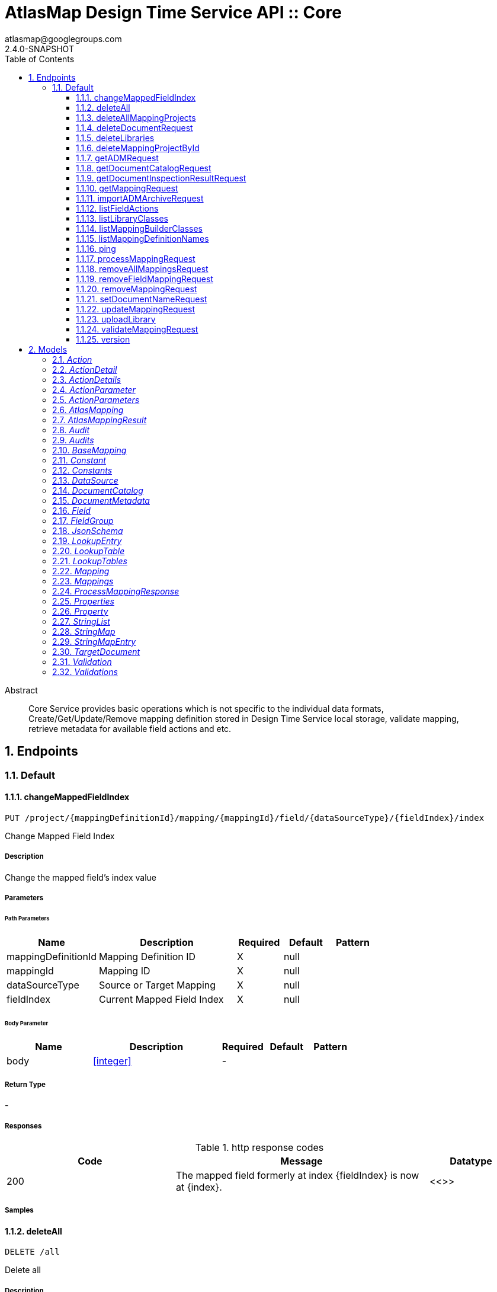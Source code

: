 = AtlasMap Design Time Service API :: Core
atlasmap@googlegroups.com
2.4.0-SNAPSHOT
:toc: left
:numbered:
:toclevels: 3
:source-highlighter: highlightjs
:keywords: openapi, rest, AtlasMap Design Time Service API :: Core
:specDir: 
:snippetDir: 
:generator-template: v1 2019-12-20
:info-url: https://www.atlasmap.io/
:app-name: AtlasMap Design Time Service API :: Core

[abstract]
.Abstract
Core Service provides basic operations which is not specific to the individual data formats, Create/Get/Update/Remove mapping definition stored in Design Time Service local storage, validate mapping, retrieve metadata for available field actions and etc. 


// markup not found, no include::{specDir}intro.adoc[opts=optional]



== Endpoints


[.Default]
=== Default


[.changeMappedFieldIndex]
==== changeMappedFieldIndex

`PUT /project/{mappingDefinitionId}/mapping/{mappingId}/field/{dataSourceType}/{fieldIndex}/index`

Change Mapped Field Index

===== Description

Change the mapped field's index value


// markup not found, no include::{specDir}project/\{mappingDefinitionId\}/mapping/\{mappingId\}/field/\{dataSourceType\}/\{fieldIndex\}/index/PUT/spec.adoc[opts=optional]



===== Parameters

====== Path Parameters

[cols="2,3,1,1,1"]
|===
|Name| Description| Required| Default| Pattern

| mappingDefinitionId
| Mapping Definition ID 
| X
| null
| 

| mappingId
| Mapping ID 
| X
| null
| 

| dataSourceType
| Source or Target Mapping 
| X
| null
| 

| fieldIndex
| Current Mapped Field Index 
| X
| null
| 

|===

====== Body Parameter

[cols="2,3,1,1,1"]
|===
|Name| Description| Required| Default| Pattern

| body
|  <<integer>>
| -
| 
| 

|===





===== Return Type



-


===== Responses

.http response codes
[cols="2,3,1"]
|===
| Code | Message | Datatype


| 200
| The mapped field formerly at index {fieldIndex} is now at {index}.
|  <<>>

|===

===== Samples


// markup not found, no include::{snippetDir}project/\{mappingDefinitionId\}/mapping/\{mappingId\}/field/\{dataSourceType\}/\{fieldIndex\}/index/PUT/http-request.adoc[opts=optional]


// markup not found, no include::{snippetDir}project/\{mappingDefinitionId\}/mapping/\{mappingId\}/field/\{dataSourceType\}/\{fieldIndex\}/index/PUT/http-response.adoc[opts=optional]



// file not found, no * wiremock data link :project/{mappingDefinitionId}/mapping/{mappingId}/field/{dataSourceType}/{fieldIndex}/index/PUT/PUT.json[]


ifdef::internal-generation[]
===== Implementation

// markup not found, no include::{specDir}project/\{mappingDefinitionId\}/mapping/\{mappingId\}/field/\{dataSourceType\}/\{fieldIndex\}/index/PUT/implementation.adoc[opts=optional]


endif::internal-generation[]


[.deleteAll]
==== deleteAll

`DELETE /all`

Delete all

===== Description

Delete all user-defined library JAR files and mapping projects


// markup not found, no include::{specDir}all/DELETE/spec.adoc[opts=optional]



===== Parameters







===== Return Type



-


===== Responses

.http response codes
[cols="2,3,1"]
|===
| Code | Message | Datatype


| 200
| All user-defined libarary JARs and mapping projects were deleted successfully
|  <<>>


| 204
| Unable to delete all user-defined JAR files and mapping projects
|  <<>>

|===

===== Samples


// markup not found, no include::{snippetDir}all/DELETE/http-request.adoc[opts=optional]


// markup not found, no include::{snippetDir}all/DELETE/http-response.adoc[opts=optional]



// file not found, no * wiremock data link :all/DELETE/DELETE.json[]


ifdef::internal-generation[]
===== Implementation

// markup not found, no include::{specDir}all/DELETE/implementation.adoc[opts=optional]


endif::internal-generation[]


[.deleteAllMappingProjects]
==== deleteAllMappingProjects

`DELETE /project`

Delete All Mapping projects

===== Description

Delete all mapping projects including Mapping Definitions and Documents saved on the server


// markup not found, no include::{specDir}project/DELETE/spec.adoc[opts=optional]



===== Parameters







===== Return Type



-


===== Responses

.http response codes
[cols="2,3,1"]
|===
| Code | Message | Datatype


| 200
| All mapping projects were deleted successfully
|  <<>>


| 204
| Unable to delete all mapping projects
|  <<>>

|===

===== Samples


// markup not found, no include::{snippetDir}project/DELETE/http-request.adoc[opts=optional]


// markup not found, no include::{snippetDir}project/DELETE/http-response.adoc[opts=optional]



// file not found, no * wiremock data link :project/DELETE/DELETE.json[]


ifdef::internal-generation[]
===== Implementation

// markup not found, no include::{specDir}project/DELETE/implementation.adoc[opts=optional]


endif::internal-generation[]


[.deleteDocumentRequest]
==== deleteDocumentRequest

`DELETE /project/{mappingDefinitionId}/document/{dataSourceType}/{documentId}`

Delete Document

===== Description

Delete the Document


// markup not found, no include::{specDir}project/\{mappingDefinitionId\}/document/\{dataSourceType\}/\{documentId\}/DELETE/spec.adoc[opts=optional]



===== Parameters

====== Path Parameters

[cols="2,3,1,1,1"]
|===
|Name| Description| Required| Default| Pattern

| mappingDefinitionId
| Mapping Definition ID 
| X
| null
| 

| dataSourceType
| DataSource Type 
| X
| null
| 

| documentId
| Document ID 
| X
| null
| 

|===






===== Return Type



-


===== Responses

.http response codes
[cols="2,3,1"]
|===
| Code | Message | Datatype


| 204
| Document was not found
|  <<>>


| 500
| Document access error
|  <<>>

|===

===== Samples


// markup not found, no include::{snippetDir}project/\{mappingDefinitionId\}/document/\{dataSourceType\}/\{documentId\}/DELETE/http-request.adoc[opts=optional]


// markup not found, no include::{snippetDir}project/\{mappingDefinitionId\}/document/\{dataSourceType\}/\{documentId\}/DELETE/http-response.adoc[opts=optional]



// file not found, no * wiremock data link :project/{mappingDefinitionId}/document/{dataSourceType}/{documentId}/DELETE/DELETE.json[]


ifdef::internal-generation[]
===== Implementation

// markup not found, no include::{specDir}project/\{mappingDefinitionId\}/document/\{dataSourceType\}/\{documentId\}/DELETE/implementation.adoc[opts=optional]


endif::internal-generation[]


[.deleteLibraries]
==== deleteLibraries

`DELETE /library`

Remove All User-Defined JAR libraries

===== Description

Remove all user-defined JAR files saved on the server


// markup not found, no include::{specDir}library/DELETE/spec.adoc[opts=optional]



===== Parameters







===== Return Type



-


===== Responses

.http response codes
[cols="2,3,1"]
|===
| Code | Message | Datatype


| 200
| All user-defined JAR files were removed successfully
|  <<>>


| 204
| Unable to remove all user-defined JAR files
|  <<>>

|===

===== Samples


// markup not found, no include::{snippetDir}library/DELETE/http-request.adoc[opts=optional]


// markup not found, no include::{snippetDir}library/DELETE/http-response.adoc[opts=optional]



// file not found, no * wiremock data link :library/DELETE/DELETE.json[]


ifdef::internal-generation[]
===== Implementation

// markup not found, no include::{specDir}library/DELETE/implementation.adoc[opts=optional]


endif::internal-generation[]


[.deleteMappingProjectById]
==== deleteMappingProjectById

`DELETE /project/{mappingDefinitionId}`

Delete Mapping Project by ID

===== Description

Delete the mapping project including a Mapping Definition and Documents related to specified ID


// markup not found, no include::{specDir}project/\{mappingDefinitionId\}/DELETE/spec.adoc[opts=optional]



===== Parameters

====== Path Parameters

[cols="2,3,1,1,1"]
|===
|Name| Description| Required| Default| Pattern

| mappingDefinitionId
| Mapping Definition ID 
| X
| null
| 

|===






===== Return Type



-


===== Responses

.http response codes
[cols="2,3,1"]
|===
| Code | Message | Datatype


| 200
| Mapping project was removed successfully
|  <<>>


| 204
| Unable to remove a mapping project for the specified ID
|  <<>>

|===

===== Samples


// markup not found, no include::{snippetDir}project/\{mappingDefinitionId\}/DELETE/http-request.adoc[opts=optional]


// markup not found, no include::{snippetDir}project/\{mappingDefinitionId\}/DELETE/http-response.adoc[opts=optional]



// file not found, no * wiremock data link :project/{mappingDefinitionId}/DELETE/DELETE.json[]


ifdef::internal-generation[]
===== Implementation

// markup not found, no include::{specDir}project/\{mappingDefinitionId\}/DELETE/implementation.adoc[opts=optional]


endif::internal-generation[]


[.getADMRequest]
==== getADMRequest

`GET /project/{mappingDefinitionId}/adm`

Get Mapping

===== Description

Retrieve a mapping file saved on the server


// markup not found, no include::{specDir}project/\{mappingDefinitionId\}/adm/GET/spec.adoc[opts=optional]



===== Parameters

====== Path Parameters

[cols="2,3,1,1,1"]
|===
|Name| Description| Required| Default| Pattern

| mappingDefinitionId
| Mapping ID 
| X
| null
| 

|===






===== Return Type


<<File>>


===== Content Type

* application/octet-stream

===== Responses

.http response codes
[cols="2,3,1"]
|===
| Code | Message | Datatype


| 200
| Return an ADM file content
|  <<File>>


| 204
| ADM file was not found
|  <<>>


| 500
| ADM file access error
|  <<>>

|===

===== Samples


// markup not found, no include::{snippetDir}project/\{mappingDefinitionId\}/adm/GET/http-request.adoc[opts=optional]


// markup not found, no include::{snippetDir}project/\{mappingDefinitionId\}/adm/GET/http-response.adoc[opts=optional]



// file not found, no * wiremock data link :project/{mappingDefinitionId}/adm/GET/GET.json[]


ifdef::internal-generation[]
===== Implementation

// markup not found, no include::{specDir}project/\{mappingDefinitionId\}/adm/GET/implementation.adoc[opts=optional]


endif::internal-generation[]


[.getDocumentCatalogRequest]
==== getDocumentCatalogRequest

`GET /project/{mappingDefinitionId}/document`

Get DocumentCatalog

===== Description

Retrieve a Document catalog file saved on the server


// markup not found, no include::{specDir}project/\{mappingDefinitionId\}/document/GET/spec.adoc[opts=optional]



===== Parameters

====== Path Parameters

[cols="2,3,1,1,1"]
|===
|Name| Description| Required| Default| Pattern

| mappingDefinitionId
| Mapping Definition ID 
| X
| null
| 

|===






===== Return Type

<<DocumentCatalog>>


===== Content Type

* application/json

===== Responses

.http response codes
[cols="2,3,1"]
|===
| Code | Message | Datatype


| 200
| Return a DocumentCatalog content
|  <<DocumentCatalog>>


| 204
| Document catalog file was not found
|  <<>>


| 500
| Document catalog file access error
|  <<>>

|===

===== Samples


// markup not found, no include::{snippetDir}project/\{mappingDefinitionId\}/document/GET/http-request.adoc[opts=optional]


// markup not found, no include::{snippetDir}project/\{mappingDefinitionId\}/document/GET/http-response.adoc[opts=optional]



// file not found, no * wiremock data link :project/{mappingDefinitionId}/document/GET/GET.json[]


ifdef::internal-generation[]
===== Implementation

// markup not found, no include::{specDir}project/\{mappingDefinitionId\}/document/GET/implementation.adoc[opts=optional]


endif::internal-generation[]


[.getDocumentInspectionResultRequest]
==== getDocumentInspectionResultRequest

`GET /project/{mappingDefinitionId}/document/{dataSourceType}/{documentId}/inspected`

Get Document inspection result

===== Description

Get the Document inspection result


// markup not found, no include::{specDir}project/\{mappingDefinitionId\}/document/\{dataSourceType\}/\{documentId\}/inspected/GET/spec.adoc[opts=optional]



===== Parameters

====== Path Parameters

[cols="2,3,1,1,1"]
|===
|Name| Description| Required| Default| Pattern

| mappingDefinitionId
| Mapping Definition ID 
| X
| null
| 

| dataSourceType
| DataSource Type 
| X
| null
| 

| documentId
| Document ID 
| X
| null
| 

|===






===== Return Type



-


===== Responses

.http response codes
[cols="2,3,1"]
|===
| Code | Message | Datatype


| 404
| Document inspection result was not found
|  <<>>


| 500
| Document inspection result access error
|  <<>>

|===

===== Samples


// markup not found, no include::{snippetDir}project/\{mappingDefinitionId\}/document/\{dataSourceType\}/\{documentId\}/inspected/GET/http-request.adoc[opts=optional]


// markup not found, no include::{snippetDir}project/\{mappingDefinitionId\}/document/\{dataSourceType\}/\{documentId\}/inspected/GET/http-response.adoc[opts=optional]



// file not found, no * wiremock data link :project/{mappingDefinitionId}/document/{dataSourceType}/{documentId}/inspected/GET/GET.json[]


ifdef::internal-generation[]
===== Implementation

// markup not found, no include::{specDir}project/\{mappingDefinitionId\}/document/\{dataSourceType\}/\{documentId\}/inspected/GET/implementation.adoc[opts=optional]


endif::internal-generation[]


[.getMappingRequest]
==== getMappingRequest

`GET /project/{mappingDefinitionId}/mapping`

Get Mapping

===== Description

Retrieve a mapping file saved on the server


// markup not found, no include::{specDir}project/\{mappingDefinitionId\}/mapping/GET/spec.adoc[opts=optional]



===== Parameters

====== Path Parameters

[cols="2,3,1,1,1"]
|===
|Name| Description| Required| Default| Pattern

| mappingDefinitionId
| Mapping Definition ID 
| X
| null
| 

|===






===== Return Type

<<AtlasMapping>>


===== Content Type

* application/json
* application/xml
* application/octet-stream

===== Responses

.http response codes
[cols="2,3,1"]
|===
| Code | Message | Datatype


| 200
| Return a mapping file content
|  <<AtlasMapping>>


| 204
| Mapping file was not found
|  <<>>


| 500
| Mapping file access error
|  <<>>

|===

===== Samples


// markup not found, no include::{snippetDir}project/\{mappingDefinitionId\}/mapping/GET/http-request.adoc[opts=optional]


// markup not found, no include::{snippetDir}project/\{mappingDefinitionId\}/mapping/GET/http-response.adoc[opts=optional]



// file not found, no * wiremock data link :project/{mappingDefinitionId}/mapping/GET/GET.json[]


ifdef::internal-generation[]
===== Implementation

// markup not found, no include::{specDir}project/\{mappingDefinitionId\}/mapping/GET/implementation.adoc[opts=optional]


endif::internal-generation[]


[.importADMArchiveRequest]
==== importADMArchiveRequest

`PUT /project/{mappingDefinitionId}/adm`

Import ADM archive

===== Description

Import an ADM archive file on the server


// markup not found, no include::{specDir}project/\{mappingDefinitionId\}/adm/PUT/spec.adoc[opts=optional]



===== Parameters

====== Path Parameters

[cols="2,3,1,1,1"]
|===
|Name| Description| Required| Default| Pattern

| mappingDefinitionId
| Mapping definition ID 
| X
| null
| 

|===

====== Body Parameter

[cols="2,3,1,1,1"]
|===
|Name| Description| Required| Default| Pattern

| body
| ADM archive file content <<binary>>
| -
| 
| 

|===





===== Return Type



-


===== Responses

.http response codes
[cols="2,3,1"]
|===
| Code | Message | Datatype


| 200
| Succeeded
|  <<>>


| 500
| ADM archive file import error
|  <<>>

|===

===== Samples


// markup not found, no include::{snippetDir}project/\{mappingDefinitionId\}/adm/PUT/http-request.adoc[opts=optional]


// markup not found, no include::{snippetDir}project/\{mappingDefinitionId\}/adm/PUT/http-response.adoc[opts=optional]



// file not found, no * wiremock data link :project/{mappingDefinitionId}/adm/PUT/PUT.json[]


ifdef::internal-generation[]
===== Implementation

// markup not found, no include::{specDir}project/\{mappingDefinitionId\}/adm/PUT/implementation.adoc[opts=optional]


endif::internal-generation[]


[.listFieldActions]
==== listFieldActions

`GET /fieldAction`

List FieldActions

===== Description

Retrieves a list of available field action


// markup not found, no include::{specDir}fieldAction/GET/spec.adoc[opts=optional]



===== Parameters







===== Return Type

<<ActionDetails>>


===== Content Type

* application/json

===== Responses

.http response codes
[cols="2,3,1"]
|===
| Code | Message | Datatype


| 200
| Return a list of field action detail
|  <<ActionDetails>>

|===

===== Samples


// markup not found, no include::{snippetDir}fieldAction/GET/http-request.adoc[opts=optional]


// markup not found, no include::{snippetDir}fieldAction/GET/http-response.adoc[opts=optional]



// file not found, no * wiremock data link :fieldAction/GET/GET.json[]


ifdef::internal-generation[]
===== Implementation

// markup not found, no include::{specDir}fieldAction/GET/implementation.adoc[opts=optional]


endif::internal-generation[]


[.listLibraryClasses]
==== listLibraryClasses

`GET /library/class`

List Library Classes

===== Description

Retrieves a list of available Java library class names from uploaded JARs.


// markup not found, no include::{specDir}library/class/GET/spec.adoc[opts=optional]



===== Parameters







===== Return Type


<<ArrayList&lt;String&gt;>>


===== Content Type

* application/json

===== Responses

.http response codes
[cols="2,3,1"]
|===
| Code | Message | Datatype


| 200
| Return a list of loadable class names
|  <<ArrayList&lt;String&gt;>>

|===

===== Samples


// markup not found, no include::{snippetDir}library/class/GET/http-request.adoc[opts=optional]


// markup not found, no include::{snippetDir}library/class/GET/http-response.adoc[opts=optional]



// file not found, no * wiremock data link :library/class/GET/GET.json[]


ifdef::internal-generation[]
===== Implementation

// markup not found, no include::{specDir}library/class/GET/implementation.adoc[opts=optional]


endif::internal-generation[]


[.listMappingBuilderClasses]
==== listMappingBuilderClasses

`GET /library/class/mappingBuilder`

List mapping builder classes

===== Description

List mapping builder classes which defines custom mapping logic


// markup not found, no include::{specDir}library/class/mappingBuilder/GET/spec.adoc[opts=optional]



===== Parameters







===== Return Type


<<ArrayList&lt;String&gt;>>


===== Content Type

* application/json

===== Responses

.http response codes
[cols="2,3,1"]
|===
| Code | Message | Datatype


| 200
| Return a list of loadable class names
|  <<ArrayList&lt;String&gt;>>

|===

===== Samples


// markup not found, no include::{snippetDir}library/class/mappingBuilder/GET/http-request.adoc[opts=optional]


// markup not found, no include::{snippetDir}library/class/mappingBuilder/GET/http-response.adoc[opts=optional]



// file not found, no * wiremock data link :library/class/mappingBuilder/GET/GET.json[]


ifdef::internal-generation[]
===== Implementation

// markup not found, no include::{specDir}library/class/mappingBuilder/GET/implementation.adoc[opts=optional]


endif::internal-generation[]


[.listMappingDefinitionNames]
==== listMappingDefinitionNames

`GET /project`

List Mapping Definition names

===== Description

Retrieves a list of mapping definition names


// markup not found, no include::{specDir}project/GET/spec.adoc[opts=optional]



===== Parameters





====== Query Parameters

[cols="2,3,1,1,1"]
|===
|Name| Description| Required| Default| Pattern

| filter
|  
| -
| null
| 

|===


===== Return Type

<<StringMap>>


===== Content Type

* application/json

===== Responses

.http response codes
[cols="2,3,1"]
|===
| Code | Message | Datatype


| 200
| Return a list of mapping definition names
|  <<StringMap>>

|===

===== Samples


// markup not found, no include::{snippetDir}project/GET/http-request.adoc[opts=optional]


// markup not found, no include::{snippetDir}project/GET/http-response.adoc[opts=optional]



// file not found, no * wiremock data link :project/GET/GET.json[]


ifdef::internal-generation[]
===== Implementation

// markup not found, no include::{specDir}project/GET/implementation.adoc[opts=optional]


endif::internal-generation[]


[.ping]
==== ping

`GET /ping`

Ping

===== Description

Simple liveness check method used in liveness checks. Must not be protected via authetication.


// markup not found, no include::{specDir}ping/GET/spec.adoc[opts=optional]



===== Parameters







===== Return Type


<<String>>


===== Content Type

* */*

===== Responses

.http response codes
[cols="2,3,1"]
|===
| Code | Message | Datatype


| 200
| Return &#39;pong&#39;
|  <<String>>

|===

===== Samples


// markup not found, no include::{snippetDir}ping/GET/http-request.adoc[opts=optional]


// markup not found, no include::{snippetDir}ping/GET/http-response.adoc[opts=optional]



// file not found, no * wiremock data link :ping/GET/GET.json[]


ifdef::internal-generation[]
===== Implementation

// markup not found, no include::{specDir}ping/GET/implementation.adoc[opts=optional]


endif::internal-generation[]


[.processMappingRequest]
==== processMappingRequest

`POST /project/{mappingDefinitionId}/mapping/process`

Process Mapping

===== Description

Process Mapping by feeding input data


// markup not found, no include::{specDir}project/\{mappingDefinitionId\}/mapping/process/POST/spec.adoc[opts=optional]



===== Parameters

====== Path Parameters

[cols="2,3,1,1,1"]
|===
|Name| Description| Required| Default| Pattern

| mappingDefinitionId
| Mapping Definition ID 
| X
| null
| 

|===

====== Body Parameter

[cols="2,3,1,1,1"]
|===
|Name| Description| Required| Default| Pattern

| AtlasMapping
| Mapping file content <<AtlasMapping>>
| -
| 
| 

|===





===== Return Type

<<ProcessMappingResponse>>


===== Content Type

* application/json

===== Responses

.http response codes
[cols="2,3,1"]
|===
| Code | Message | Datatype


| 200
| Return a mapping result
|  <<ProcessMappingResponse>>


| 204
| Skipped empty mapping execution
|  <<>>

|===

===== Samples


// markup not found, no include::{snippetDir}project/\{mappingDefinitionId\}/mapping/process/POST/http-request.adoc[opts=optional]


// markup not found, no include::{snippetDir}project/\{mappingDefinitionId\}/mapping/process/POST/http-response.adoc[opts=optional]



// file not found, no * wiremock data link :project/{mappingDefinitionId}/mapping/process/POST/POST.json[]


ifdef::internal-generation[]
===== Implementation

// markup not found, no include::{specDir}project/\{mappingDefinitionId\}/mapping/process/POST/implementation.adoc[opts=optional]


endif::internal-generation[]


[.removeAllMappingsRequest]
==== removeAllMappingsRequest

`DELETE /project/{mappingDefinitionId}/mapping`

Remove All Mappings

===== Description

Remove all mappings from a mapping definition


// markup not found, no include::{specDir}project/\{mappingDefinitionId\}/mapping/DELETE/spec.adoc[opts=optional]



===== Parameters

====== Path Parameters

[cols="2,3,1,1,1"]
|===
|Name| Description| Required| Default| Pattern

| mappingDefinitionId
| Mapping Definition ID 
| X
| null
| 

|===






===== Return Type



-


===== Responses

.http response codes
[cols="2,3,1"]
|===
| Code | Message | Datatype


| 200
| All mappings for the specified mapping definition were removed successfully
|  <<>>


| 204
| The specified mapping definition was not found
|  <<>>

|===

===== Samples


// markup not found, no include::{snippetDir}project/\{mappingDefinitionId\}/mapping/DELETE/http-request.adoc[opts=optional]


// markup not found, no include::{snippetDir}project/\{mappingDefinitionId\}/mapping/DELETE/http-response.adoc[opts=optional]



// file not found, no * wiremock data link :project/{mappingDefinitionId}/mapping/DELETE/DELETE.json[]


ifdef::internal-generation[]
===== Implementation

// markup not found, no include::{specDir}project/\{mappingDefinitionId\}/mapping/DELETE/implementation.adoc[opts=optional]


endif::internal-generation[]


[.removeFieldMappingRequest]
==== removeFieldMappingRequest

`DELETE /project/{mappingDefinitionId}/mapping/{mappingId}/field/{dataSourceType}/{fieldIndex}`

Remove Field From Mapping

===== Description

Remove the specific field from the specified mapping in the mapping definition


// markup not found, no include::{specDir}project/\{mappingDefinitionId\}/mapping/\{mappingId\}/field/\{dataSourceType\}/\{fieldIndex\}/DELETE/spec.adoc[opts=optional]



===== Parameters

====== Path Parameters

[cols="2,3,1,1,1"]
|===
|Name| Description| Required| Default| Pattern

| mappingDefinitionId
| Mapping Definition ID 
| X
| null
| 

| mappingId
| Mapping ID 
| X
| null
| 

| dataSourceType
| Source or Target Mapping 
| X
| null
| 

| fieldIndex
| Field Index 
| X
| null
| 

|===






===== Return Type



-


===== Responses

.http response codes
[cols="2,3,1"]
|===
| Code | Message | Datatype


| 200
| The mapping at the specified index within the specified mapping definition was removed successfully
|  <<>>


| 204
| The specified mapping definition was not found
|  <<>>

|===

===== Samples


// markup not found, no include::{snippetDir}project/\{mappingDefinitionId\}/mapping/\{mappingId\}/field/\{dataSourceType\}/\{fieldIndex\}/DELETE/http-request.adoc[opts=optional]


// markup not found, no include::{snippetDir}project/\{mappingDefinitionId\}/mapping/\{mappingId\}/field/\{dataSourceType\}/\{fieldIndex\}/DELETE/http-response.adoc[opts=optional]



// file not found, no * wiremock data link :project/{mappingDefinitionId}/mapping/{mappingId}/field/{dataSourceType}/{fieldIndex}/DELETE/DELETE.json[]


ifdef::internal-generation[]
===== Implementation

// markup not found, no include::{specDir}project/\{mappingDefinitionId\}/mapping/\{mappingId\}/field/\{dataSourceType\}/\{fieldIndex\}/DELETE/implementation.adoc[opts=optional]


endif::internal-generation[]


[.removeMappingRequest]
==== removeMappingRequest

`DELETE /project/{mappingDefinitionId}/mapping/{mappingIndex}`

Remove Mapping

===== Description

Remove a specific mapping from the mapping definition


// markup not found, no include::{specDir}project/\{mappingDefinitionId\}/mapping/\{mappingIndex\}/DELETE/spec.adoc[opts=optional]



===== Parameters

====== Path Parameters

[cols="2,3,1,1,1"]
|===
|Name| Description| Required| Default| Pattern

| mappingDefinitionId
| Mapping Definition ID 
| X
| null
| 

| mappingIndex
| Mapping Index 
| X
| null
| 

|===






===== Return Type



-


===== Responses

.http response codes
[cols="2,3,1"]
|===
| Code | Message | Datatype


| 200
| The mapping at the specified index within the specified mapping definition was removed successfully
|  <<>>


| 204
| The specified mapping definition was not found
|  <<>>

|===

===== Samples


// markup not found, no include::{snippetDir}project/\{mappingDefinitionId\}/mapping/\{mappingIndex\}/DELETE/http-request.adoc[opts=optional]


// markup not found, no include::{snippetDir}project/\{mappingDefinitionId\}/mapping/\{mappingIndex\}/DELETE/http-response.adoc[opts=optional]



// file not found, no * wiremock data link :project/{mappingDefinitionId}/mapping/{mappingIndex}/DELETE/DELETE.json[]


ifdef::internal-generation[]
===== Implementation

// markup not found, no include::{specDir}project/\{mappingDefinitionId\}/mapping/\{mappingIndex\}/DELETE/implementation.adoc[opts=optional]


endif::internal-generation[]


[.setDocumentNameRequest]
==== setDocumentNameRequest

`PUT /project/{mappingDefinitionId}/document/{dataSourceType}/{documentId}/name`

Set Document Name

===== Description

Set the Document Name of an existing Document


// markup not found, no include::{specDir}project/\{mappingDefinitionId\}/document/\{dataSourceType\}/\{documentId\}/name/PUT/spec.adoc[opts=optional]



===== Parameters

====== Path Parameters

[cols="2,3,1,1,1"]
|===
|Name| Description| Required| Default| Pattern

| mappingDefinitionId
| Mapping Definition ID 
| X
| null
| 

| dataSourceType
| DataSource Type 
| X
| null
| 

| documentId
| Document ID 
| X
| null
| 

|===

====== Body Parameter

[cols="2,3,1,1,1"]
|===
|Name| Description| Required| Default| Pattern

| body
|  <<string>>
| -
| 
| 

|===





===== Return Type



-


===== Responses

.http response codes
[cols="2,3,1"]
|===
| Code | Message | Datatype


| 204
| Document was not found
|  <<>>


| 500
| Document access error
|  <<>>

|===

===== Samples


// markup not found, no include::{snippetDir}project/\{mappingDefinitionId\}/document/\{dataSourceType\}/\{documentId\}/name/PUT/http-request.adoc[opts=optional]


// markup not found, no include::{snippetDir}project/\{mappingDefinitionId\}/document/\{dataSourceType\}/\{documentId\}/name/PUT/http-response.adoc[opts=optional]



// file not found, no * wiremock data link :project/{mappingDefinitionId}/document/{dataSourceType}/{documentId}/name/PUT/PUT.json[]


ifdef::internal-generation[]
===== Implementation

// markup not found, no include::{specDir}project/\{mappingDefinitionId\}/document/\{dataSourceType\}/\{documentId\}/name/PUT/implementation.adoc[opts=optional]


endif::internal-generation[]


[.updateMappingRequest]
==== updateMappingRequest

`PUT /project/{mappingDefinitionId}/mapping`

Update Mapping

===== Description

Update existing mapping file on the server


// markup not found, no include::{specDir}project/\{mappingDefinitionId\}/mapping/PUT/spec.adoc[opts=optional]



===== Parameters

====== Path Parameters

[cols="2,3,1,1,1"]
|===
|Name| Description| Required| Default| Pattern

| mappingDefinitionId
| Mapping Definition ID 
| X
| null
| 

|===

====== Body Parameter

[cols="2,3,1,1,1"]
|===
|Name| Description| Required| Default| Pattern

| AtlasMapping
| Mapping file content <<AtlasMapping>>
| -
| 
| 

|===





===== Return Type



-


===== Responses

.http response codes
[cols="2,3,1"]
|===
| Code | Message | Datatype


| 200
| Succeeded
|  <<>>

|===

===== Samples


// markup not found, no include::{snippetDir}project/\{mappingDefinitionId\}/mapping/PUT/http-request.adoc[opts=optional]


// markup not found, no include::{snippetDir}project/\{mappingDefinitionId\}/mapping/PUT/http-response.adoc[opts=optional]



// file not found, no * wiremock data link :project/{mappingDefinitionId}/mapping/PUT/PUT.json[]


ifdef::internal-generation[]
===== Implementation

// markup not found, no include::{specDir}project/\{mappingDefinitionId\}/mapping/PUT/implementation.adoc[opts=optional]


endif::internal-generation[]


[.uploadLibrary]
==== uploadLibrary

`PUT /library`

Upload Library

===== Description

Upload a Java library archive file


// markup not found, no include::{specDir}library/PUT/spec.adoc[opts=optional]



===== Parameters


====== Body Parameter

[cols="2,3,1,1,1"]
|===
|Name| Description| Required| Default| Pattern

| body
|  <<object>>
| -
| 
| 

|===





===== Return Type



-


===== Responses

.http response codes
[cols="2,3,1"]
|===
| Code | Message | Datatype


| 200
| Library upload successful.
|  <<>>

|===

===== Samples


// markup not found, no include::{snippetDir}library/PUT/http-request.adoc[opts=optional]


// markup not found, no include::{snippetDir}library/PUT/http-response.adoc[opts=optional]



// file not found, no * wiremock data link :library/PUT/PUT.json[]


ifdef::internal-generation[]
===== Implementation

// markup not found, no include::{specDir}library/PUT/implementation.adoc[opts=optional]


endif::internal-generation[]


[.validateMappingRequest]
==== validateMappingRequest

`POST /project/{mappingDefinitionId}/mapping/validate`

Validate Mapping

===== Description

Validate mapping file


// markup not found, no include::{specDir}project/\{mappingDefinitionId\}/mapping/validate/POST/spec.adoc[opts=optional]



===== Parameters

====== Path Parameters

[cols="2,3,1,1,1"]
|===
|Name| Description| Required| Default| Pattern

| mappingDefinitionId
| Mapping Definition ID 
| X
| null
| 

|===

====== Body Parameter

[cols="2,3,1,1,1"]
|===
|Name| Description| Required| Default| Pattern

| AtlasMapping
| Mapping file content <<AtlasMapping>>
| -
| 
| 

|===





===== Return Type

<<Validations>>


===== Content Type

* application/json

===== Responses

.http response codes
[cols="2,3,1"]
|===
| Code | Message | Datatype


| 200
| Return a validation result
|  <<Validations>>

|===

===== Samples


// markup not found, no include::{snippetDir}project/\{mappingDefinitionId\}/mapping/validate/POST/http-request.adoc[opts=optional]


// markup not found, no include::{snippetDir}project/\{mappingDefinitionId\}/mapping/validate/POST/http-response.adoc[opts=optional]



// file not found, no * wiremock data link :project/{mappingDefinitionId}/mapping/validate/POST/POST.json[]


ifdef::internal-generation[]
===== Implementation

// markup not found, no include::{specDir}project/\{mappingDefinitionId\}/mapping/validate/POST/implementation.adoc[opts=optional]


endif::internal-generation[]


[.version]
==== version

`GET /version`

Version

===== Description

Retrieves AtlasMap core library version.


// markup not found, no include::{specDir}version/GET/spec.adoc[opts=optional]



===== Parameters







===== Return Type


<<String>>


===== Content Type

* */*

===== Responses

.http response codes
[cols="2,3,1"]
|===
| Code | Message | Datatype


| 200
| Return &#39;pong&#39;
|  <<String>>

|===

===== Samples


// markup not found, no include::{snippetDir}version/GET/http-request.adoc[opts=optional]


// markup not found, no include::{snippetDir}version/GET/http-response.adoc[opts=optional]



// file not found, no * wiremock data link :version/GET/GET.json[]


ifdef::internal-generation[]
===== Implementation

// markup not found, no include::{specDir}version/GET/implementation.adoc[opts=optional]


endif::internal-generation[]


[#models]
== Models


[#Action]
=== _Action_ 



[.fields-Action]
[cols="2,1,2,4,1"]
|===
| Field Name| Required| Type| Description| Format

| @type
| 
| String 
| 
|  

|===


[#ActionDetail]
=== _ActionDetail_ 



[.fields-ActionDetail]
[cols="2,1,2,4,1"]
|===
| Field Name| Required| Type| Description| Format

| parameters
| 
| ActionParameters 
| 
|  

| name
| 
| String 
| 
|  

| custom
| 
| Boolean 
| 
|  

| className
| 
| String 
| 
|  

| method
| 
| String 
| 
|  

| sourceType
| 
| String 
| 
|  _Enum:_ ANY, ANY_DATE, BIG_INTEGER, BOOLEAN, BYTE, BYTE_ARRAY, CHAR, COMPLEX, DATE, DATE_TIME, DATE_TIME_TZ, DATE_TZ, DECIMAL, DOUBLE, ENUM, FLOAT, INTEGER, LONG, NONE, NUMBER, SHORT, STRING, TIME, TIME_TZ, UNSIGNED_BYTE, UNSIGNED_INTEGER, UNSIGNED_LONG, UNSIGNED_SHORT, UNSUPPORTED, 

| targetType
| 
| String 
| 
|  _Enum:_ ANY, ANY_DATE, BIG_INTEGER, BOOLEAN, BYTE, BYTE_ARRAY, CHAR, COMPLEX, DATE, DATE_TIME, DATE_TIME_TZ, DATE_TZ, DECIMAL, DOUBLE, ENUM, FLOAT, INTEGER, LONG, NONE, NUMBER, SHORT, STRING, TIME, TIME_TZ, UNSIGNED_BYTE, UNSIGNED_INTEGER, UNSIGNED_LONG, UNSIGNED_SHORT, UNSUPPORTED, 

| multiplicity
| 
| String 
| 
|  _Enum:_ ONE_TO_ONE, ONE_TO_MANY, MANY_TO_ONE, ZERO_TO_ONE, MANY_TO_MANY, 

| actionSchema
| 
| JsonSchema 
| 
|  

|===


[#ActionDetails]
=== _ActionDetails_ 



[.fields-ActionDetails]
[cols="2,1,2,4,1"]
|===
| Field Name| Required| Type| Description| Format

| actionDetail
| 
| List  of <<ActionDetail>>
| 
|  

|===


[#ActionParameter]
=== _ActionParameter_ 



[.fields-ActionParameter]
[cols="2,1,2,4,1"]
|===
| Field Name| Required| Type| Description| Format

| values
| 
| List  of <<string>>
| 
|  

| name
| 
| String 
| 
|  

| displayName
| 
| String 
| 
|  

| description
| 
| String 
| 
|  

| fieldType
| 
| String 
| 
|  _Enum:_ ANY, ANY_DATE, BIG_INTEGER, BOOLEAN, BYTE, BYTE_ARRAY, CHAR, COMPLEX, DATE, DATE_TIME, DATE_TIME_TZ, DATE_TZ, DECIMAL, DOUBLE, ENUM, FLOAT, INTEGER, LONG, NONE, NUMBER, SHORT, STRING, TIME, TIME_TZ, UNSIGNED_BYTE, UNSIGNED_INTEGER, UNSIGNED_LONG, UNSIGNED_SHORT, UNSUPPORTED, 

|===


[#ActionParameters]
=== _ActionParameters_ 



[.fields-ActionParameters]
[cols="2,1,2,4,1"]
|===
| Field Name| Required| Type| Description| Format

| parameter
| 
| List  of <<ActionParameter>>
| 
|  

|===


[#AtlasMapping]
=== _AtlasMapping_ 



[.fields-AtlasMapping]
[cols="2,1,2,4,1"]
|===
| Field Name| Required| Type| Description| Format

| dataSource
| 
| List  of <<DataSource>>
| 
|  

| mappings
| 
| Mappings 
| 
|  

| lookupTables
| 
| LookupTables 
| 
|  

| constants
| 
| Constants 
| 
|  

| properties
| 
| Properties 
| 
|  

| name
| 
| String 
| 
|  

| version
| 
| String 
| 
|  

| jsonType
| X
| String 
| 
|  

|===


[#AtlasMappingResult]
=== _AtlasMappingResult_ 



[.fields-AtlasMappingResult]
[cols="2,1,2,4,1"]
|===
| Field Name| Required| Type| Description| Format

| targetDocuments
| 
| List  of <<TargetDocument>>
| 
|  

| audits
| 
| Audits 
| 
|  

|===


[#Audit]
=== _Audit_ 



[.fields-Audit]
[cols="2,1,2,4,1"]
|===
| Field Name| Required| Type| Description| Format

| message
| 
| String 
| 
|  

| docId
| 
| String 
| 
|  

| docName
| 
| String 
| 
|  

| path
| 
| String 
| 
|  

| value
| 
| String 
| 
|  

| status
| 
| String 
| 
|  _Enum:_ ALL, INFO, WARN, ERROR, NONE, 

|===


[#Audits]
=== _Audits_ 



[.fields-Audits]
[cols="2,1,2,4,1"]
|===
| Field Name| Required| Type| Description| Format

| audit
| 
| List  of <<Audit>>
| 
|  

|===


[#BaseMapping]
=== _BaseMapping_ 



[.fields-BaseMapping]
[cols="2,1,2,4,1"]
|===
| Field Name| Required| Type| Description| Format

| alias
| 
| String 
| 
|  

| description
| 
| String 
| 
|  

| mappingType
| 
| String 
| 
|  _Enum:_ ALL, COLLECTION, COMBINE, LOOKUP, MAP, SEPARATE, NONE, 

| jsonType
| X
| String 
| 
|  

|===


[#Constant]
=== _Constant_ 



[.fields-Constant]
[cols="2,1,2,4,1"]
|===
| Field Name| Required| Type| Description| Format

| name
| 
| String 
| 
|  

| value
| 
| String 
| 
|  

| fieldType
| 
| String 
| 
|  _Enum:_ ANY, ANY_DATE, BIG_INTEGER, BOOLEAN, BYTE, BYTE_ARRAY, CHAR, COMPLEX, DATE, DATE_TIME, DATE_TIME_TZ, DATE_TZ, DECIMAL, DOUBLE, ENUM, FLOAT, INTEGER, LONG, NONE, NUMBER, SHORT, STRING, TIME, TIME_TZ, UNSIGNED_BYTE, UNSIGNED_INTEGER, UNSIGNED_LONG, UNSIGNED_SHORT, UNSUPPORTED, 

|===


[#Constants]
=== _Constants_ 



[.fields-Constants]
[cols="2,1,2,4,1"]
|===
| Field Name| Required| Type| Description| Format

| constant
| 
| List  of <<Constant>>
| 
|  

|===


[#DataSource]
=== _DataSource_ 



[.fields-DataSource]
[cols="2,1,2,4,1"]
|===
| Field Name| Required| Type| Description| Format

| id
| 
| String 
| 
|  

| name
| 
| String 
| 
|  

| description
| 
| String 
| 
|  

| uri
| 
| String 
| 
|  

| dataSourceType
| 
| String 
| 
|  _Enum:_ SOURCE, TARGET, 

| characterEncoding
| 
| String 
| 
|  

| locale
| 
| String 
| 
|  

| jsonType
| X
| String 
| 
|  

|===


[#DocumentCatalog]
=== _DocumentCatalog_ 



[.fields-DocumentCatalog]
[cols="2,1,2,4,1"]
|===
| Field Name| Required| Type| Description| Format

| sources
| 
| List  of <<DocumentMetadata>>
| 
|  

| targets
| 
| List  of <<DocumentMetadata>>
| 
|  

|===


[#DocumentMetadata]
=== _DocumentMetadata_ 



[.fields-DocumentMetadata]
[cols="2,1,2,4,1"]
|===
| Field Name| Required| Type| Description| Format

| id
| 
| String 
| 
|  

| name
| 
| String 
| 
|  

| description
| 
| String 
| 
|  

| uri
| 
| String 
| 
|  

| dataSourceType
| 
| String 
| 
|  _Enum:_ SOURCE, TARGET, 

| documentType
| 
| String 
| 
|  _Enum:_ CORE, CSV, DFDL, JAVA, JSON, KAFKA_AVRO, KAFKA_JSON, XML, XSD, CONSTANT, PROPERTY, 

| inspectionType
| 
| String 
| 
|  _Enum:_ SCHEMA, INSTANCE, JAVA_CLASS, 

| inspectionParameters
| 
| Map  of <<string>>
| 
|  

| fieldNameExclusions
| 
| StringList 
| 
|  

| typeNameExclusions
| 
| StringList 
| 
|  

| namespaceExclusions
| 
| StringList 
| 
|  

|===


[#Field]
=== _Field_ 



[.fields-Field]
[cols="2,1,2,4,1"]
|===
| Field Name| Required| Type| Description| Format

| actions
| 
| List  of <<Action>>
| 
|  

| value
| 
| Object 
| 
|  

| arrayDimensions
| 
| Integer 
| 
| int32 

| arraySize
| 
| Integer 
| 
| int32 

| collectionType
| 
| String 
| 
|  _Enum:_ ALL, ARRAY, LIST, MAP, NONE, 

| docId
| 
| String 
| 
|  

| index
| 
| Integer 
| 
| int32 

| path
| 
| String 
| 
|  

| required
| 
| Boolean 
| 
|  

| status
| 
| String 
| 
|  _Enum:_ SUPPORTED, UNSUPPORTED, CACHED, ERROR, NOT_FOUND, EXCLUDED, 

| fieldType
| 
| String 
| 
|  _Enum:_ ANY, ANY_DATE, BIG_INTEGER, BOOLEAN, BYTE, BYTE_ARRAY, CHAR, COMPLEX, DATE, DATE_TIME, DATE_TIME_TZ, DATE_TZ, DECIMAL, DOUBLE, ENUM, FLOAT, INTEGER, LONG, NONE, NUMBER, SHORT, STRING, TIME, TIME_TZ, UNSIGNED_BYTE, UNSIGNED_INTEGER, UNSIGNED_LONG, UNSIGNED_SHORT, UNSUPPORTED, 

| format
| 
| String 
| 
|  

| name
| 
| String 
| 
|  

| jsonType
| X
| String 
| 
|  

|===


[#FieldGroup]
=== _FieldGroup_ 



[.fields-FieldGroup]
[cols="2,1,2,4,1"]
|===
| Field Name| Required| Type| Description| Format

| actions
| 
| List  of <<Action>>
| 
|  

| value
| 
| Object 
| 
|  

| arrayDimensions
| 
| Integer 
| 
| int32 

| arraySize
| 
| Integer 
| 
| int32 

| collectionType
| 
| String 
| 
|  _Enum:_ ALL, ARRAY, LIST, MAP, NONE, 

| docId
| 
| String 
| 
|  

| index
| 
| Integer 
| 
| int32 

| path
| 
| String 
| 
|  

| required
| 
| Boolean 
| 
|  

| status
| 
| String 
| 
|  _Enum:_ SUPPORTED, UNSUPPORTED, CACHED, ERROR, NOT_FOUND, EXCLUDED, 

| fieldType
| 
| String 
| 
|  _Enum:_ ANY, ANY_DATE, BIG_INTEGER, BOOLEAN, BYTE, BYTE_ARRAY, CHAR, COMPLEX, DATE, DATE_TIME, DATE_TIME_TZ, DATE_TZ, DECIMAL, DOUBLE, ENUM, FLOAT, INTEGER, LONG, NONE, NUMBER, SHORT, STRING, TIME, TIME_TZ, UNSIGNED_BYTE, UNSIGNED_INTEGER, UNSIGNED_LONG, UNSIGNED_SHORT, UNSUPPORTED, 

| format
| 
| String 
| 
|  

| name
| 
| String 
| 
|  

| field
| 
| List  of <<Field>>
| 
|  

|===


[#JsonSchema]
=== _JsonSchema_ 



[.fields-JsonSchema]
[cols="2,1,2,4,1"]
|===
| Field Name| Required| Type| Description| Format

| id
| 
| String 
| 
|  

| get$ref
| 
| String 
| 
|  

| get$schema
| 
| String 
| 
|  

| disallow
| 
| List  of <<JsonSchema>>
| 
|  

| required
| 
| Boolean 
| 
|  

| readonly
| 
| Boolean 
| 
|  

| description
| 
| String 
| 
|  

| extends
| 
| List  of <<JsonSchema>>
| 
|  

| type
| X
| String 
| 
|  

|===


[#LookupEntry]
=== _LookupEntry_ 



[.fields-LookupEntry]
[cols="2,1,2,4,1"]
|===
| Field Name| Required| Type| Description| Format

| sourceValue
| 
| String 
| 
|  

| sourceType
| 
| String 
| 
|  _Enum:_ ANY, ANY_DATE, BIG_INTEGER, BOOLEAN, BYTE, BYTE_ARRAY, CHAR, COMPLEX, DATE, DATE_TIME, DATE_TIME_TZ, DATE_TZ, DECIMAL, DOUBLE, ENUM, FLOAT, INTEGER, LONG, NONE, NUMBER, SHORT, STRING, TIME, TIME_TZ, UNSIGNED_BYTE, UNSIGNED_INTEGER, UNSIGNED_LONG, UNSIGNED_SHORT, UNSUPPORTED, 

| targetValue
| 
| String 
| 
|  

| targetType
| 
| String 
| 
|  _Enum:_ ANY, ANY_DATE, BIG_INTEGER, BOOLEAN, BYTE, BYTE_ARRAY, CHAR, COMPLEX, DATE, DATE_TIME, DATE_TIME_TZ, DATE_TZ, DECIMAL, DOUBLE, ENUM, FLOAT, INTEGER, LONG, NONE, NUMBER, SHORT, STRING, TIME, TIME_TZ, UNSIGNED_BYTE, UNSIGNED_INTEGER, UNSIGNED_LONG, UNSIGNED_SHORT, UNSUPPORTED, 

|===


[#LookupTable]
=== _LookupTable_ 



[.fields-LookupTable]
[cols="2,1,2,4,1"]
|===
| Field Name| Required| Type| Description| Format

| lookupEntry
| 
| List  of <<LookupEntry>>
| 
|  

| name
| 
| String 
| 
|  

| description
| 
| String 
| 
|  

|===


[#LookupTables]
=== _LookupTables_ 



[.fields-LookupTables]
[cols="2,1,2,4,1"]
|===
| Field Name| Required| Type| Description| Format

| lookupTable
| 
| List  of <<LookupTable>>
| 
|  

|===


[#Mapping]
=== _Mapping_ 



[.fields-Mapping]
[cols="2,1,2,4,1"]
|===
| Field Name| Required| Type| Description| Format

| alias
| 
| String 
| 
|  

| description
| 
| String 
| 
|  

| mappingType
| 
| String 
| 
|  _Enum:_ ALL, COLLECTION, COMBINE, LOOKUP, MAP, SEPARATE, NONE, 

| expression
| 
| String 
| 
|  

| inputFieldGroup
| 
| FieldGroup 
| 
|  

| inputField
| 
| List  of <<Field>>
| 
|  

| outputField
| 
| List  of <<Field>>
| 
|  

| id
| 
| String 
| 
|  

| delimiter
| 
| String 
| 
|  

| delimiterString
| 
| String 
| 
|  

| lookupTableName
| 
| String 
| 
|  

| strategy
| 
| String 
| 
|  

| strategyClassName
| 
| String 
| 
|  

| jsonType
| X
| String 
| 
|  

|===


[#Mappings]
=== _Mappings_ 



[.fields-Mappings]
[cols="2,1,2,4,1"]
|===
| Field Name| Required| Type| Description| Format

| mapping
| 
| List  of <<BaseMapping>>
| 
|  

|===


[#ProcessMappingResponse]
=== _ProcessMappingResponse_ 



[.fields-ProcessMappingResponse]
[cols="2,1,2,4,1"]
|===
| Field Name| Required| Type| Description| Format

| mapping
| 
| Mapping 
| 
|  

| audits
| 
| Audits 
| 
|  

| atlasMappingResult
| 
| AtlasMappingResult 
| 
|  

| jsonType
| X
| String 
| 
|  

|===


[#Properties]
=== _Properties_ 



[.fields-Properties]
[cols="2,1,2,4,1"]
|===
| Field Name| Required| Type| Description| Format

| property
| 
| List  of <<Property>>
| 
|  

|===


[#Property]
=== _Property_ 



[.fields-Property]
[cols="2,1,2,4,1"]
|===
| Field Name| Required| Type| Description| Format

| name
| 
| String 
| 
|  

| value
| 
| String 
| 
|  

| fieldType
| 
| String 
| 
|  _Enum:_ ANY, ANY_DATE, BIG_INTEGER, BOOLEAN, BYTE, BYTE_ARRAY, CHAR, COMPLEX, DATE, DATE_TIME, DATE_TIME_TZ, DATE_TZ, DECIMAL, DOUBLE, ENUM, FLOAT, INTEGER, LONG, NONE, NUMBER, SHORT, STRING, TIME, TIME_TZ, UNSIGNED_BYTE, UNSIGNED_INTEGER, UNSIGNED_LONG, UNSIGNED_SHORT, UNSUPPORTED, 

| scope
| 
| String 
| 
|  

| dataSourceType
| 
| String 
| 
|  _Enum:_ SOURCE, TARGET, 

|===


[#StringList]
=== _StringList_ 



[.fields-StringList]
[cols="2,1,2,4,1"]
|===
| Field Name| Required| Type| Description| Format

| string
| 
| List  of <<string>>
| 
|  

|===


[#StringMap]
=== _StringMap_ 



[.fields-StringMap]
[cols="2,1,2,4,1"]
|===
| Field Name| Required| Type| Description| Format

| stringMapEntry
| 
| List  of <<StringMapEntry>>
| 
|  

|===


[#StringMapEntry]
=== _StringMapEntry_ 



[.fields-StringMapEntry]
[cols="2,1,2,4,1"]
|===
| Field Name| Required| Type| Description| Format

| name
| 
| String 
| 
|  

| value
| 
| String 
| 
|  

|===


[#TargetDocument]
=== _TargetDocument_ 



[.fields-TargetDocument]
[cols="2,1,2,4,1"]
|===
| Field Name| Required| Type| Description| Format

| body
| 
| String 
| 
|  

| docId
| 
| String 
| 
|  

|===


[#Validation]
=== _Validation_ 



[.fields-Validation]
[cols="2,1,2,4,1"]
|===
| Field Name| Required| Type| Description| Format

| message
| 
| String 
| 
|  

| id
| 
| String 
| 
|  

| docId
| 
| String 
| 
|  

| docName
| 
| String 
| 
|  

| scope
| 
| String 
| 
|  _Enum:_ ALL, DATA_SOURCE, MAPPING, LOOKUP_TABLE, CONSTANT, PROPERTY, 

| status
| 
| String 
| 
|  _Enum:_ ALL, INFO, WARN, ERROR, NONE, 

|===


[#Validations]
=== _Validations_ 



[.fields-Validations]
[cols="2,1,2,4,1"]
|===
| Field Name| Required| Type| Description| Format

| validation
| 
| List  of <<Validation>>
| 
|  

|===


